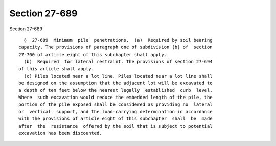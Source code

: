 Section 27-689
==============

Section 27-689 ::    
        
     
        §  27-689  Minimum  pile  penetrations.  (a)  Required by soil bearing
      capacity. The provisions of paragraph one of subdivision (b) of  section
      27-700 of article eight of this subchapter shall apply.
        (b)  Required  for lateral restraint. The provisions of section 27-694
      of this article shall apply.
        (c) Piles located near a lot line. Piles located near a lot line shall
      be designed on the assumption that the adjacent lot will be excavated to
      a depth of ten feet below the nearest legally  established  curb  level.
      Where  such excavation would reduce the embedded length of the pile, the
      portion of the pile exposed shall be considered as providing no  lateral
      or  vertical  support, and the load-carrying determination in accordance
      with the provisions of article eight of this subchapter  shall  be  made
      after  the  resistance  offered by the soil that is subject to potential
      excavation has been discounted.
    
    
    
    
    
    
    